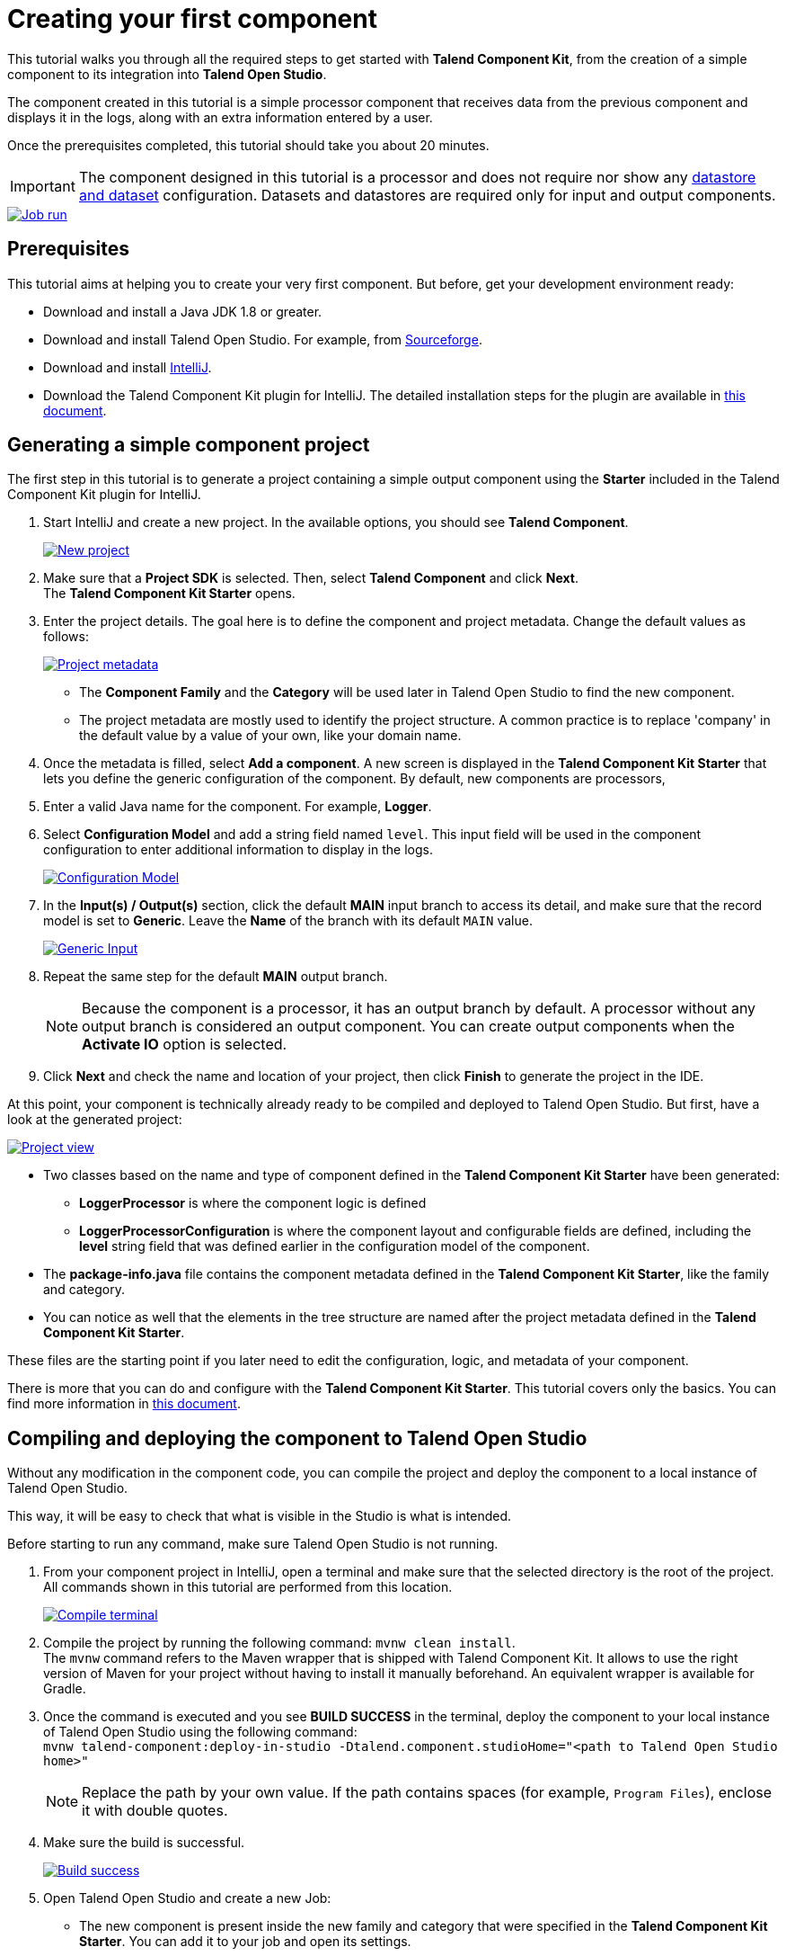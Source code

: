 = Creating your first component
:page-partial:
:description: Create your first component using Talend Component Kit and integrate it to Talend Open Studio to build a job
:keywords: first, start, Studio, integration, palette

This tutorial walks you through all the required steps to get started with *Talend Component Kit*, from the creation of a simple component to its integration into *Talend Open Studio*.

The component created in this tutorial is a simple processor component that receives data from the previous component and displays it in the logs, along with an extra information entered by a user.

Once the prerequisites completed, this tutorial should take you about 20 minutes.

IMPORTANT: The component designed in this tutorial is a processor and does not require nor show any xref:component-configuration.adoc#dataset-and-datastore[datastore and dataset] configuration. Datasets and datastores are required only for input and output components.

image::tutorial_build_job_run.png[Job run,window="_blank",link="_images/tutorial_build_job_run.png",70%]

== Prerequisites
This tutorial aims at helping you to create your very first component. But before, get your development environment ready:

- Download and install a Java JDK 1.8 or greater.
- Download and install Talend Open Studio. For example, from link:https://sourceforge.net/projects/talend-studio[Sourceforge].
- Download and install https://www.jetbrains.com/idea/download[IntelliJ].
- Download the Talend Component Kit plugin for IntelliJ. The detailed installation steps for the plugin are available in xref:installing-talend-intellij-plugin.adoc[this document].

== Generating a simple component project
The first step in this tutorial is to generate a project containing a simple output component using the *Starter* included in the Talend Component Kit plugin for IntelliJ.

. Start IntelliJ and create a new project. In the available options, you should see *Talend Component*. +
+
image::intellij_new_component_project.png[New project,window="_blank",link="_images/intellij_new_component_project.png",70%]
. Make sure that a *Project SDK* is selected. Then, select *Talend Component* and click *Next*. +
The *Talend Component Kit Starter* opens.
. Enter the project details. The goal here is to define the component and project metadata. Change the default values as follows: +
+
image::intellij_tutorial_project_metadata.png[Project metadata,window="_blank",link="_images/intellij_tutorial_project_metadata.png",70%]
- The *Component Family* and the *Category* will be used later in Talend Open Studio to find the new component.
- The project metadata are mostly used to identify the project structure. A common practice is to replace 'company' in the default value by a value of your own, like your domain name. +
. Once the metadata is filled, select *Add a component*. A new screen is displayed in the *Talend Component Kit Starter* that lets you define the generic configuration of the component. By default, new components are processors,
. Enter a valid Java name for the component. For example, *Logger*.
. Select *Configuration Model* and add a string field named `level`. This input field will be used in the component configuration to enter additional information to display in the logs. +
+
image::tutorial_component_configuration_model.png[Configuration Model,window="_blank",link="_images/tutorial_component_configuration_model.png",70%]
. In the *Input(s) / Output(s)* section, click the default *MAIN* input branch to access its detail, and make sure that the record model is set to *Generic*. Leave the *Name* of the branch with its default `MAIN` value. +
+
image::tutorial_component_generic_input.png[Generic Input,window="_blank",link="_images/tutorial_component_generic_input.png",70%]
. Repeat the same step for the default *MAIN* output branch. +
+
NOTE: Because the component is a processor, it has an output branch by default. A processor without any output branch is considered an output component. You can create output components when the *Activate IO* option is selected.
. Click *Next* and check the name and location of your project, then click *Finish* to generate the project in the IDE. +

At this point, your component is technically already ready to be compiled and deployed to Talend Open Studio. But first, have a look at the generated project:

image::tutorial_generated_project_view.png[Project view,window="_blank",link="_images/tutorial_generated_project_view.png",70%]

- Two classes based on the name and type of component defined in the *Talend Component Kit Starter* have been generated:
** *LoggerProcessor* is where the component logic is defined
** *LoggerProcessorConfiguration* is where the component layout and configurable fields are defined, including the *level* string field that was defined earlier in the configuration model of the component.
- The *package-info.java* file contains the component metadata defined in the *Talend Component Kit Starter*, like the family and category.
- You can notice as well that the elements in the tree structure are named after the project metadata defined in the *Talend Component Kit Starter*.

These files are the starting point if you later need to edit the configuration, logic, and metadata of your component.

There is more that you can do and configure with the *Talend Component Kit Starter*. This tutorial covers only the basics. You can find more information in xref:tutorial-generate-project-using-starter.adoc[this document].

== Compiling and deploying the component to Talend Open Studio
Without any modification in the component code, you can compile the project and deploy the component to a local instance of Talend Open Studio.

This way, it will be easy to check that what is visible in the Studio is what is intended.

Before starting to run any command, make sure Talend Open Studio is not running.

. From your component project in IntelliJ, open a terminal and make sure that the selected directory is the root of the project. All commands shown in this tutorial are performed from this location. +
+
image::tutorial_intellij_terminal_blank.png[Compile terminal,window="_blank",link="_images/tutorial_intellij_terminal_blank.png",70%]
. Compile the project by running the following command: `mvnw clean install`. +
The `mvnw` command refers to the Maven wrapper that is shipped with Talend Component Kit. It allows to use the right version of Maven for your project without having to install it manually beforehand. An equivalent wrapper is available for Gradle.
. Once the command is executed and you see *BUILD SUCCESS* in the terminal, deploy the component to your local instance of Talend Open Studio using the following command: +
`mvnw talend-component:deploy-in-studio -Dtalend.component.studioHome="<path to Talend Open Studio home>"` +
+
NOTE: Replace the path by your own value. If the path contains spaces (for example, `Program Files`), enclose it with double quotes.
. Make sure the build is successful. +
+
image::tutorial_deploy_in_studio_success.png[Build success,window="_blank",link="_images/tutorial_deploy_in_studio_success.png",70%]
. Open Talend Open Studio and create a new Job:
** The new component is present inside the new family and category that were specified in the *Talend Component Kit Starter*. You can add it to your job and open its settings.
** Notice that the *level* field that was specified in the configuration model of the component in the *Talend Component Kit Starter* is present. +
+
image::tutorial_first_component_in_studio.png[Component in Studio,window="_blank",link="_images/tutorial_first_component_in_studio.png",70%]

At this point, your new component is available in Talend Open Studio, and its configurable part is already set. But the component logic is still to be defined. +


== Editing the component
You can now edit the component to implement a simple logic: reading the data contained in the input branch of the component to display it the execution logs of the job. The value of the *level* field of the component also needs to be displayed and changed to uppercase.

1. Save the job created earlier and close Talend Open Studio.
2. Back in IntelliJ open the *LoggerProcessor* class. This is the class where the component logic can be defined.
3. Look for the `@ElementListener` method. It is already present and references the default input branch that was defined in the *Talend Component Kit Starter*, but it is not complete yet.
4. To be able to log the data in input to the console, add the following lines: +
+
[source,java,indent=0,subs="verbatim,quotes,attributes"]
----
//Log to the console
        System.out.println("["+configuration.getLevel().toUpperCase()+"] "+defaultInput);
----
+
The `@ElementListener` method now looks as follows: +
+
[source,java,indent=0,subs="verbatim,quotes,attributes"]
----
@ElementListener
    public void onNext(
            @Input final Record defaultInput) {
        // this is the method allowing you to handle the input(s) and emit the output(s)
        // after some custom logic you put here, to send a value to next element you can use an
        // output parameter and call emit(value).

        //Log to the console
        System.out.println("["+configuration.getLevel().toUpperCase()+"] "+defaultInput);
    }
----

[start="5"]
. Open the Terminal again to compile the project and deploy the component again. To do that, run successively the two following commands:
** `mvnw clean install`
** ``mvnw talend-component:deploy-in-studio -Dtalend.component.studioHome="<path to Talend Open Studio home>"`

The update of the component logic should now be deployed to the Studio. After restarting the Studio, you will be ready to build a job and use your component for the first time.

To learn the different possibilities and methods available to develop more complex logics, refer to xref:component-define-processor-output.adoc[this document].

If you want to avoid having to close and re-open Talend Open Studio every time you need to make an edit, you can enable the developer mode, as explained in xref:studio.adoc#developer-mode[this document].

== Building a job with the component
As the component is now ready to be used, it is time to create a job and check that it behaves as intended.

1. Open Talend Open Studio again and go to the job created earlier. The new component is still there.
2. Add a *tRowGenerator* component and connect it to the logger.
3. Double-click the *tRowGenerator* to specify the data to generate:
** Add a first column named `firstName` and select the *TalendDataGenerator.getFirstName()* function.
** Add a second column named 'lastName' and select the *TalendDataGenerator.getLastName()* function.
** Set the *Number of Rows for RowGenerator* to `10`. +
+
image::tutorial_build_job_trowgenerator.png[tRowGenerator,window="_blank",link="_images/tutorial_build_job_trowgenerator.png",70%]
4. Validate the *tRowGenerator* configuration.
5. Open the *TutorialFamilyLogger* component and set the *level* field to `info`. +
+
image::tutorial_build_job_logger.png[Logger,window="_blank",link="_images/tutorial_build_job_logger.png",70%]
6. Go to the *Run* tab of the job and run the job. +
The job is executed. You can observe in the console that each of the 10 generated rows is logged, and that the `info` value entered in the logger is also displayed with each record, in uppercase.

image::tutorial_build_job_run.png[Job run,window="_blank",link="_images/tutorial_build_job_run.png",70%]

ifeval::["{backend}" == "html5"]
[role="relatedlinks"]
== Related articles
To go further and start implementing more complex components, you can refer to the following documents:

- xref:methodology-creating-components.adoc[Methodology for creating components]
- xref:tutorial-generate-project-using-starter.adoc[Generating a project using the Talend Component Kit Starter]
- xref:component-registering.adoc[Registering a component]
- xref:component-execution.adoc[General component execution logic]
- xref:component-configuration.adoc[Configuring a component]
- xref:component-define-input.adoc[Defining an input component logic]
- xref:component-define-processor-output.adoc[Defining a processor/output logic]
- xref:component-internationalization.adoc[Internationalizing a component]
- xref:tutorial-configuration-sensitive-data.adoc[Masking sensitive data]
- xref:best-practices.adoc[Best practices]
endif::[]
